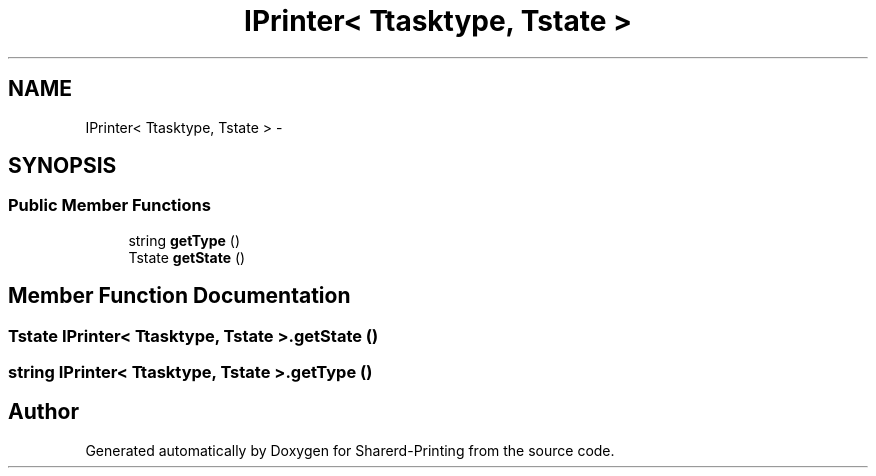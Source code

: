 .TH "IPrinter< Ttasktype, Tstate >" 3 "Wed Jun 19 2013" "Sharerd-Printing" \" -*- nroff -*-
.ad l
.nh
.SH NAME
IPrinter< Ttasktype, Tstate > \- 
.SH SYNOPSIS
.br
.PP
.SS "Public Member Functions"

.in +1c
.ti -1c
.RI "string \fBgetType\fP ()"
.br
.ti -1c
.RI "Tstate \fBgetState\fP ()"
.br
.in -1c
.SH "Member Function Documentation"
.PP 
.SS "Tstate IPrinter< Ttasktype, Tstate >\&.getState ()"

.SS "string IPrinter< Ttasktype, Tstate >\&.getType ()"


.SH "Author"
.PP 
Generated automatically by Doxygen for Sharerd-Printing from the source code\&.
